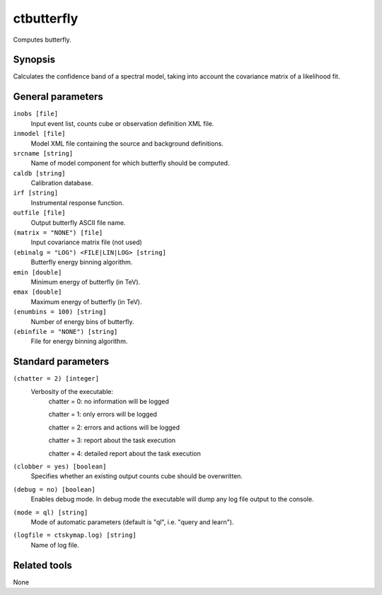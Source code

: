 .. _ctbutterfly:

ctbutterfly
===========

Computes butterfly.


Synopsis
--------

Calculates the confidence band of a spectral model, taking into account the
covariance matrix of a likelihood fit.


General parameters
------------------

``inobs [file]``
    Input event list, counts cube or observation definition XML file.
 	 	 
``inmodel [file]``
    Model XML file containing the source and background definitions.
 	 	 
``srcname [string]``
    Name of model component for which butterfly should be computed.
 	 	 
``caldb [string]``
    Calibration database.
 	 	 
``irf [string]``
    Instrumental response function.
 	 	 
``outfile [file]``
    Output butterfly ASCII file name.
 	 	 
``(matrix = "NONE") [file]``
    Input covariance matrix file (not used)

``(ebinalg = "LOG") <FILE|LIN|LOG> [string]``
    Butterfly energy binning algorithm.
 	 	 
``emin [double]``
    Minimum energy of butterfly (in TeV).
 	 	 
``emax [double]``
    Maximum energy of butterfly (in TeV).
 	 	 
``(enumbins = 100) [string]``
    Number of energy bins of butterfly.
 	 	 
``(ebinfile = "NONE") [string]``
    File for energy binning algorithm.


Standard parameters
-------------------

``(chatter = 2) [integer]``
    Verbosity of the executable:
     chatter = 0: no information will be logged
     
     chatter = 1: only errors will be logged
     
     chatter = 2: errors and actions will be logged
     
     chatter = 3: report about the task execution
     
     chatter = 4: detailed report about the task execution
 	 	 
``(clobber = yes) [boolean]``
    Specifies whether an existing output counts cube should be overwritten.
 	 	 
``(debug = no) [boolean]``
    Enables debug mode. In debug mode the executable will dump any log file output to the console.
 	 	 
``(mode = ql) [string]``
    Mode of automatic parameters (default is "ql", i.e. "query and learn").

``(logfile = ctskymap.log) [string]``
    Name of log file.


Related tools
-------------

None
